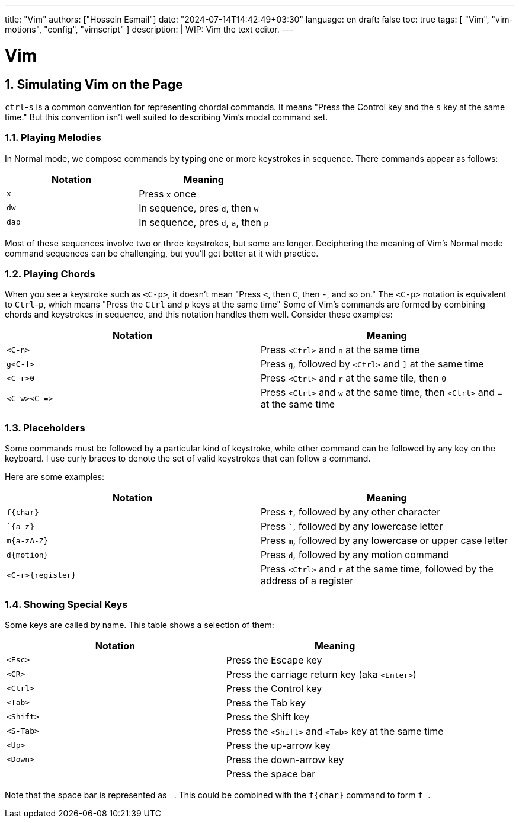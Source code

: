 ---
title: "Vim"
authors: ["Hossein Esmail"]
date: "2024-07-14T14:42:49+03:30"
language: en
draft: false
toc: true
tags: [ "Vim", "vim-motions", "config", "vimscript" ]
description: |
   WIP: Vim the text editor.
---

= Vim
:toc:
:numbered:
:icons: fi

== Simulating Vim on the Page

`ctrl`-`s` is a common convention for representing chordal commands. It means
"Press the Control key and the `s` key at the same time." But this convention
isn't well suited to describing Vim's modal command set.

=== Playing Melodies

In Normal mode, we compose commands by typing one or more keystrokes in
sequence. There commands appear as follows:

|===
| *Notation* | *Meaning*

| `x`
| Press `x` once

| `dw`
| In sequence, pres `d`, then `w`

| `dap`
| In sequence, pres `d`, `a`, then `p`
|===

Most of these sequences involve two or three keystrokes, but some are longer.
Deciphering the meaning of Vim's Normal mode command sequences can be
challenging, but you'll get better at it with practice.

=== Playing Chords

When you see a keystroke such as `<C-p>`, it doesn't mean "Press `<`, then `C`,
then `-`, and so on." The `<C-p>` notation is equivalent to `Ctrl`-`p`, which
means "Press the `Ctrl` and `p` keys at the same time"
Some of Vim's commands are formed by combining chords and keystrokes in
sequence, and this notation handles them well. Consider these examples:

|===
| *Notation* | *Meaning*

| `<C-n>`
| Press `<Ctrl>` and `n` at the same time

| `g<C-]>`
| Press `g`, followed by `<Ctrl>` and `]` at the same time

| `<C-r>0`
| Press `<Ctrl>` and `r` at the same tile, then `0`

| `<C-w><C-\=>`
| Press `<Ctrl>` and `w` at the same time, then `<Ctrl>` and `=` at the same time
|===

=== Placeholders

Some commands must be followed by a particular kind of keystroke, while other
command can be followed by any key on the keyboard. I use curly braces to
denote the set of valid keystrokes that can follow a command.

Here are some examples:

|===
| *Notation* | *Meaning*

| `f{char}`
| Press `f`, followed by any other character

| ``{a-z}`
| Press ```, followed by any lowercase letter

| `m{a-zA-Z}`
| Press `m`, followed by any lowercase or upper case letter

| `d{motion}`
| Press `d`, followed by any motion command

| `<C-r>{register}`
| Press `<Ctrl>` and `r` at the same time, followed by the address of a
  register
|===

=== Showing Special Keys

Some keys are called by name. This table shows a selection of them:

|===
| *Notation* | *Meaning*

| `<Esc>`
| Press the Escape key

| `<CR>`
| Press the carriage return key (aka `<Enter>`)

| `<Ctrl>`
| Press the Control key

| `<Tab>`
| Press the Tab key

| `<Shift>`
| Press the Shift key

| `<S-Tab>`
| Press the `<Shift>` and `<Tab>` key at the same time

| `<Up>`
| Press the up-arrow key

| `<Down>`
| Press the down-arrow key

| `{nbsp}`
| Press the space bar
|===

Note that the space bar is represented as `{nbsp}`. This could be combined with the
`f{char}` command to form `f{nbsp}`.


